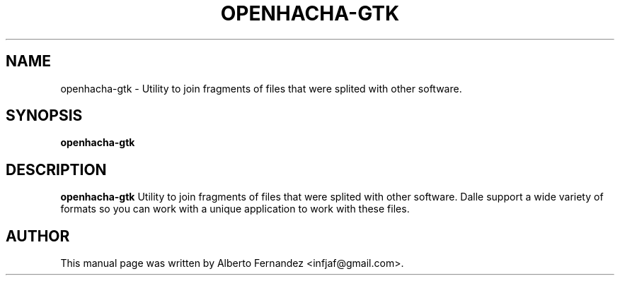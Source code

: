 .TH OPENHACHA-GTK "1" "March 30, 2009"
.SH NAME
openhacha-gtk \- Utility to join fragments of files that were splited with other software.

.SH SYNOPSIS
.B openhacha-gtk

.SH DESCRIPTION
\fBopenhacha-gtk\fP  Utility to join fragments of files that were splited with other software.
Dalle support a wide variety of formats so you can work with a unique application to work with these files.

.SH AUTHOR
This manual page was written by Alberto Fernandez <infjaf@gmail.com>.
